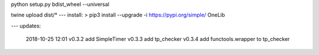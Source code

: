 python setup.py bdist_wheel --universal

twine upload dist/*
---
install:
> pip3 install --upgrade  -i https://pypi.org/simple/ OneLib


---
updates:
    2018-10-25 12:01 
    v0.3.2 add SimpleTimer
    v0.3.3 add tp_checker
    v0.3.4 add functools.wrapper to tp_checker


